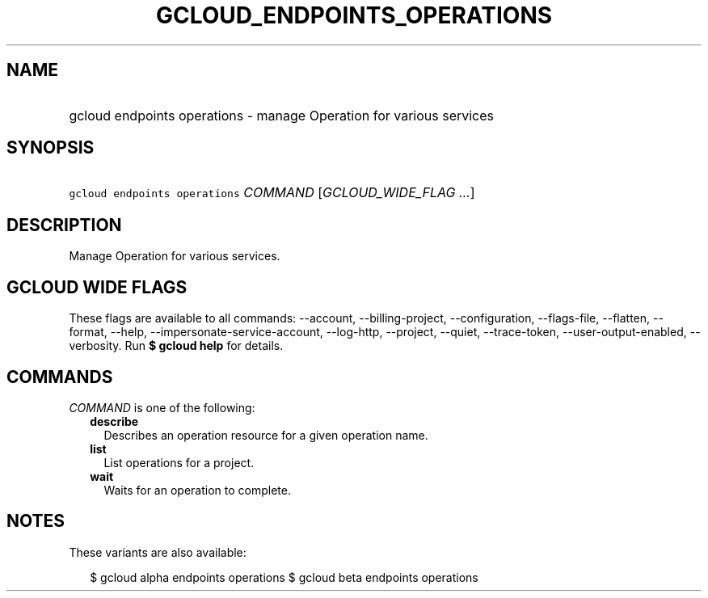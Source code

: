 
.TH "GCLOUD_ENDPOINTS_OPERATIONS" 1



.SH "NAME"
.HP
gcloud endpoints operations \- manage Operation for various services



.SH "SYNOPSIS"
.HP
\f5gcloud endpoints operations\fR \fICOMMAND\fR [\fIGCLOUD_WIDE_FLAG\ ...\fR]



.SH "DESCRIPTION"

Manage Operation for various services.



.SH "GCLOUD WIDE FLAGS"

These flags are available to all commands: \-\-account, \-\-billing\-project,
\-\-configuration, \-\-flags\-file, \-\-flatten, \-\-format, \-\-help,
\-\-impersonate\-service\-account, \-\-log\-http, \-\-project, \-\-quiet,
\-\-trace\-token, \-\-user\-output\-enabled, \-\-verbosity. Run \fB$ gcloud
help\fR for details.



.SH "COMMANDS"

\f5\fICOMMAND\fR\fR is one of the following:

.RS 2m
.TP 2m
\fBdescribe\fR
Describes an operation resource for a given operation name.

.TP 2m
\fBlist\fR
List operations for a project.

.TP 2m
\fBwait\fR
Waits for an operation to complete.


.RE
.sp

.SH "NOTES"

These variants are also available:

.RS 2m
$ gcloud alpha endpoints operations
$ gcloud beta endpoints operations
.RE

